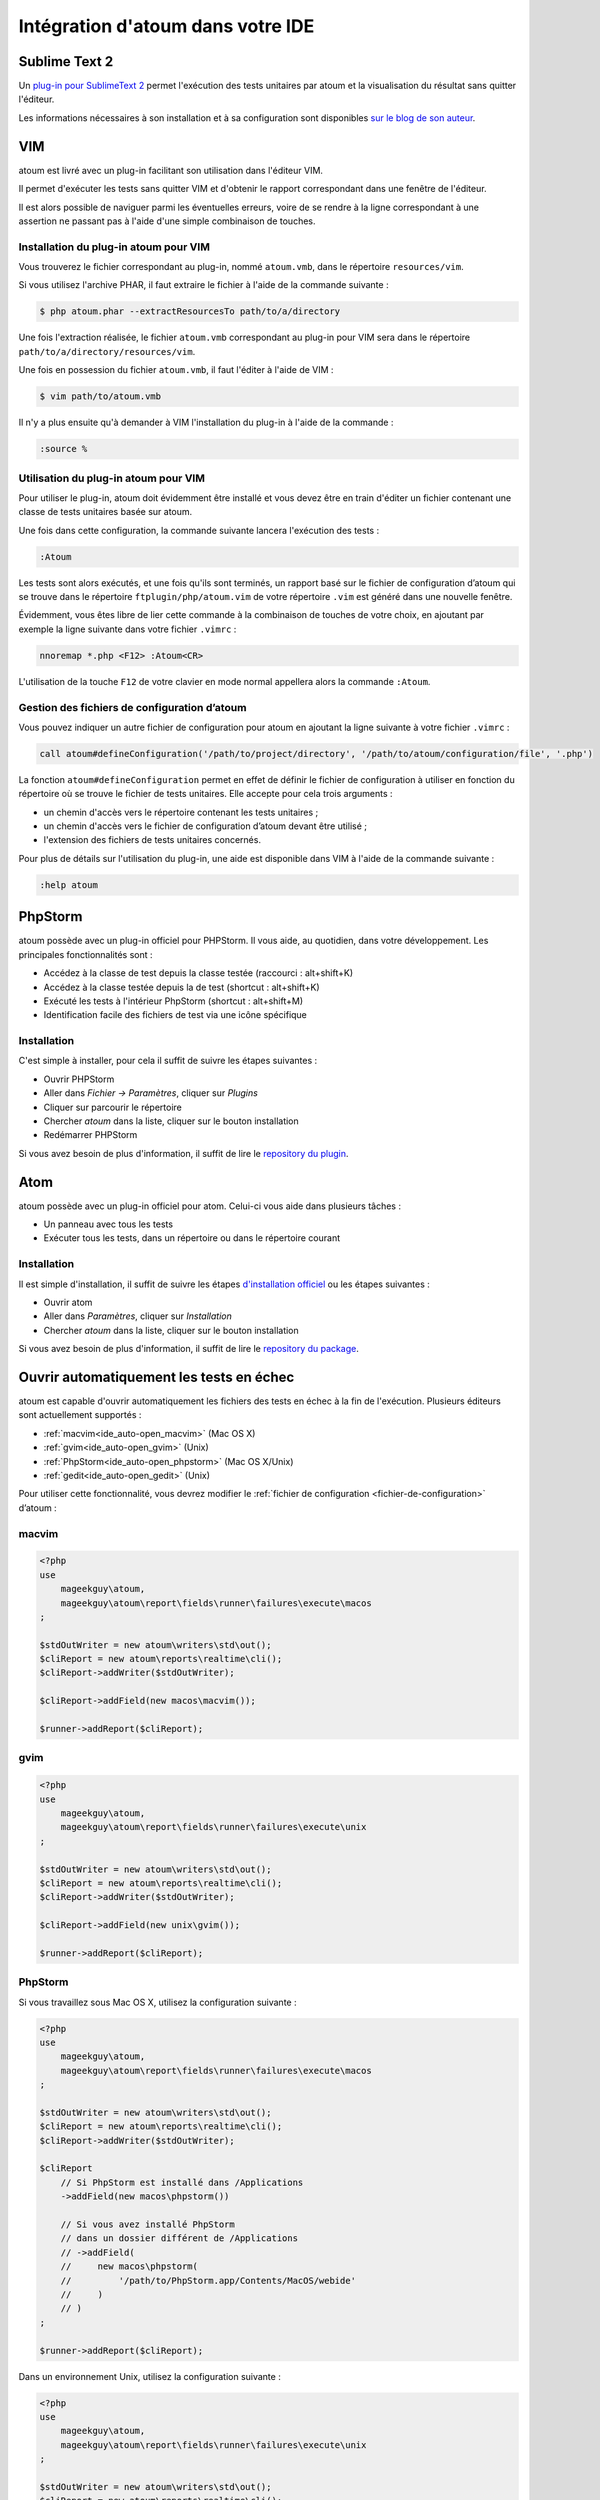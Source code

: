 .. _ide_integration:

Intégration d'atoum dans votre IDE
##################################

.. _ide_sublime2:

Sublime Text 2
**************

Un `plug-in pour SublimeText 2 <https://github.com/toin0u/Sublime-atoum>`_ permet l'exécution des tests unitaires par atoum et la visualisation du résultat sans quitter l'éditeur.

Les informations nécessaires à son installation et à sa configuration sont disponibles `sur le blog de son auteur <http://sbin.dk/2012/05/19/atoum-sublime-text-2-plugin/>`_.

.. _ide_vim:

VIM
***

atoum est livré avec un plug-in facilitant son utilisation dans l'éditeur VIM.

Il permet d'exécuter les tests sans quitter VIM et d'obtenir le rapport correspondant dans une fenêtre de l'éditeur.

Il est alors possible de naviguer parmi les éventuelles erreurs, voire de se rendre à la ligne correspondant à une assertion ne passant pas à l'aide d'une simple combinaison de touches.


Installation du plug-in atoum pour VIM
======================================

Vous trouverez le fichier correspondant au plug-in, nommé ``atoum.vmb``, dans le répertoire ``resources/vim``.

Si vous utilisez l'archive PHAR, il faut extraire le fichier à l'aide de la commande suivante :

.. code-block:: shell

   $ php atoum.phar --extractResourcesTo path/to/a/directory

Une fois l'extraction réalisée, le fichier ``atoum.vmb`` correspondant au plug-in pour VIM sera dans le répertoire ``path/to/a/directory/resources/vim``.

Une fois en possession du fichier ``atoum.vmb``, il faut l'éditer à l'aide de VIM :

.. code-block:: shell

   $ vim path/to/atoum.vmb

Il n'y a plus ensuite qu'à demander à VIM l'installation du plug-in à l'aide de la commande :

.. code-block:: vim

   :source %


Utilisation du plug-in atoum pour VIM
=====================================

Pour utiliser le plug-in, atoum doit évidemment être installé et vous devez être en train d'éditer un fichier contenant une classe de tests unitaires basée sur atoum.

Une fois dans cette configuration, la commande suivante lancera l'exécution des tests :

.. code-block:: vim

   :Atoum

Les tests sont alors exécutés, et une fois qu'ils sont terminés, un rapport basé sur le fichier de configuration d’atoum qui se trouve dans le répertoire ``ftplugin/php/atoum.vim`` de votre répertoire ``.vim`` est généré dans une nouvelle fenêtre.

Évidemment, vous êtes libre de lier cette commande à la combinaison de touches de votre choix, en ajoutant par exemple la ligne suivante dans votre fichier ``.vimrc`` :

.. code-block:: vim

   nnoremap *.php <F12> :Atoum<CR>

L'utilisation de la touche ``F12`` de votre clavier en mode normal appellera alors la commande ``:Atoum``.


Gestion des fichiers de configuration d’atoum
=============================================

Vous pouvez indiquer un autre fichier de configuration pour atoum en ajoutant la ligne suivante à votre fichier ``.vimrc`` :

.. code-block:: vim

   call atoum#defineConfiguration('/path/to/project/directory', '/path/to/atoum/configuration/file', '.php')

La fonction ``atoum#defineConfiguration`` permet en effet de définir le fichier de configuration à utiliser en fonction du répertoire où se trouve le fichier de tests unitaires.
Elle accepte pour cela trois arguments :

* un chemin d'accès vers le répertoire contenant les tests unitaires ;
* un chemin d'accès vers le fichier de configuration d’atoum devant être utilisé ;
* l'extension des fichiers de tests unitaires concernés.

Pour plus de détails sur l'utilisation du plug-in, une aide est disponible dans VIM à l'aide de la commande suivante :

.. code-block:: vim

   :help atoum

.. _ide_phpstorm:

PhpStorm
********

atoum possède avec un plug-in officiel pour PHPStorm. Il vous aide, au quotidien, dans votre développement. Les principales fonctionnalités sont :

* Accédez à la classe de test depuis la classe testée (raccourci : alt+shift+K)
* Accédez à la classe testée depuis la de test (shortcut : alt+shift+K)
* Exécuté les tests à l'intérieur PhpStorm (shortcut : alt+shift+M)
* Identification facile des fichiers de test via une icône spécifique

Installation
============

C'est simple à installer, pour cela il suffit de suivre les étapes suivantes :

* Ouvrir PHPStorm
* Aller dans *Fichier -> Paramètres*, cliquer sur *Plugins*
* Cliquer sur parcourir le répertoire
* Chercher *atoum* dans la liste, cliquer sur le bouton installation
* Redémarrer PHPStorm

Si vous avez besoin de plus d'information, il suffit de lire le `repository du plugin <https://github.com/atoum/phpstorm-plugin>`_.

.. _ide_atom:

Atom
****

atoum possède avec un plug-in officiel pour atom. Celui-ci vous aide dans plusieurs tâches :

* Un panneau avec tous les tests
* Exécuter tous les tests, dans un répertoire ou dans le répertoire courant

Installation
============

Il est simple d'installation, il suffit de suivre les étapes `d'installation officiel <http://flight-manual.atom.io/using-atom/sections/atom-packages/>`_ ou les étapes suivantes :

* Ouvrir atom
* Aller dans *Paramètres*, cliquer sur *Installation*
* Chercher *atoum* dans la liste, cliquer sur le bouton installation

Si vous avez besoin de plus d'information, il suffit de lire le `repository du package <https://github.com/atoum/atom-plugin>`_.

.. _ide_auto-open-test:

Ouvrir automatiquement les tests en échec
*****************************************

atoum est capable d'ouvrir automatiquement les fichiers des tests en échec à la fin de l'exécution. Plusieurs éditeurs sont actuellement supportés :

* :ref:`macvim<ide_auto-open_macvim>` (Mac OS X)
* :ref:`gvim<ide_auto-open_gvim>` (Unix)
* :ref:`PhpStorm<ide_auto-open_phpstorm>` (Mac OS X/Unix)
* :ref:`gedit<ide_auto-open_gedit>` (Unix)

Pour utiliser cette fonctionnalité, vous devrez modifier le :ref:`fichier de configuration <fichier-de-configuration>` d’atoum :

.. _ide_auto-open_macvim:

macvim
======

.. code-block:: php

   <?php
   use
       mageekguy\atoum,
       mageekguy\atoum\report\fields\runner\failures\execute\macos
   ;

   $stdOutWriter = new atoum\writers\std\out();
   $cliReport = new atoum\reports\realtime\cli();
   $cliReport->addWriter($stdOutWriter);

   $cliReport->addField(new macos\macvim());

   $runner->addReport($cliReport);

.. _ide_auto-open_gvim:

gvim
====

.. code-block:: php

   <?php
   use
       mageekguy\atoum,
       mageekguy\atoum\report\fields\runner\failures\execute\unix
   ;

   $stdOutWriter = new atoum\writers\std\out();
   $cliReport = new atoum\reports\realtime\cli();
   $cliReport->addWriter($stdOutWriter);

   $cliReport->addField(new unix\gvim());

   $runner->addReport($cliReport);

.. _ide_auto-open_phpstorm:

PhpStorm
========

Si vous travaillez sous Mac OS X, utilisez la configuration suivante :

.. code-block:: php

   <?php
   use
       mageekguy\atoum,
       mageekguy\atoum\report\fields\runner\failures\execute\macos
   ;

   $stdOutWriter = new atoum\writers\std\out();
   $cliReport = new atoum\reports\realtime\cli();
   $cliReport->addWriter($stdOutWriter);

   $cliReport
       // Si PhpStorm est installé dans /Applications
       ->addField(new macos\phpstorm())

       // Si vous avez installé PhpStorm
       // dans un dossier différent de /Applications
       // ->addField(
       //     new macos\phpstorm(
       //         '/path/to/PhpStorm.app/Contents/MacOS/webide'
       //     )
       // )
   ;

   $runner->addReport($cliReport);


Dans un environnement Unix, utilisez la configuration suivante :

.. code-block:: php

   <?php
   use
       mageekguy\atoum,
       mageekguy\atoum\report\fields\runner\failures\execute\unix
   ;

   $stdOutWriter = new atoum\writers\std\out();
   $cliReport = new atoum\reports\realtime\cli();
   $cliReport->addWriter($stdOutWriter);

   $cliReport
       ->addField(
           new unix\phpstorm('/chemin/vers/PhpStorm/bin/phpstorm.sh')
       )
   ;

   $runner->addReport($cliReport);

.. _ide_auto-open_gedit:

gedit
=====

.. code-block:: php

   <?php
   use
       mageekguy\atoum,
       mageekguy\atoum\report\fields\runner\failures\execute\unix
   ;

   $stdOutWriter = new atoum\writers\std\out();
   $cliReport = new atoum\reports\realtime\cli();
   $cliReport->addWriter($stdOutWriter);

   $cliReport->addField(new unix\gedit());

   $runner->addReport($cliReport);
